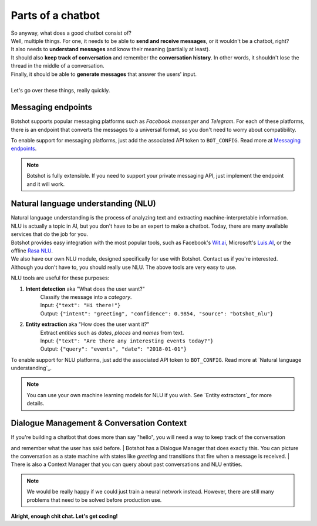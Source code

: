 ###################
Parts of a chatbot
###################

| So anyway, what does a good chatbot consist of?

| Well, multiple things. For one, it needs to be able to **send and receive messages**, or it wouldn't be a chatbot, right?
| It also needs to **understand messages** and know their meaning (partially at least).
| It should also **keep track of conversation** and remember the **conversation history**. In other words, it shouldn't lose the thread in the middle of a conversation.
| Finally, it should be able to **generate messages** that answer the users' input.
|
| Let's go over these things, really quickly.

---------------------
Messaging endpoints
---------------------

Botshot supports popular messaging platforms such as *Facebook messenger* and *Telegram*.
For each of these platforms, there is an endpoint that converts the messages to a universal format,
so you don't need to worry about compatibility.

To enable support for messaging platforms, just add the associated API token to ``BOT_CONFIG``.
Read more at `Messaging endpoints`_.

.. note:: Botshot is fully extensible. If you need to support your private messaging API, just implement the endpoint and it will work.

-------------------------------------
Natural language understanding (NLU)
-------------------------------------

| Natural language understanding is the process of analyzing text and extracting machine-interpretable information.
| NLU is actually a topic in AI, but you don't have to be an expert to make a chatbot. Today, there are many available services that do the job for you.
| Botshot provides easy integration with the most popular tools, such as Facebook's `Wit.ai`_, Microsoft's `Luis.AI`_, or the offline `Rasa NLU`_.
| We also have our own NLU module, designed specifically for use with Botshot. Contact us if you're interested.
| Although you don't have to, you should really use NLU. The above tools are very easy to use.

NLU tools are useful for these purposes:

1. **Intent detection** aka "What does the user want?"
    | Classify the message into a *category*.
    | Input:  ``{"text": "Hi there!"}``
    | Output: ``{"intent": "greeting", "confidence": 0.9854, "source": "botshot_nlu"}``
2. **Entity extraction** aka "How does the user want it?"
    | Extract *entities* such as *dates*, *places* and *names* from text.
    | Input:  ``{"text": "Are there any interesting events today?"}``
    | Output: ``{"query": "events", "date": "2018-01-01"}``

To enable support for NLU platforms, just add the associated API token to ``BOT_CONFIG``.
Read more at `Natural language understanding`_.

.. note:: You can use your own machine learning models for NLU if you wish. See `Entity extractors`_ for more details.

.. _Wit.ai: https://wit.ai
.. _Luis.AI: https://luis.ai
.. _Rasa NLU: https://github.com/RasaHQ/rasa_nlu


------------------------------------------
Dialogue Management & Conversation Context
------------------------------------------

| If you're building a chatbot that does more than say "hello", you will need a way to keep track of the conversation
and remember what the user has said before.
| Botshot has a Dialogue Manager that does exactly this. You can picture the conversation as a state machine
with states like *greeting* and transitions that fire when a message is received.
| There is also a Context Manager that you can query about past conversations and NLU entities.

.. note:: We would be really happy if we could just train a neural network instead.
           However, there are still many problems that need to be solved before production use.


**Alright, enough chit chat. Let's get coding!**
